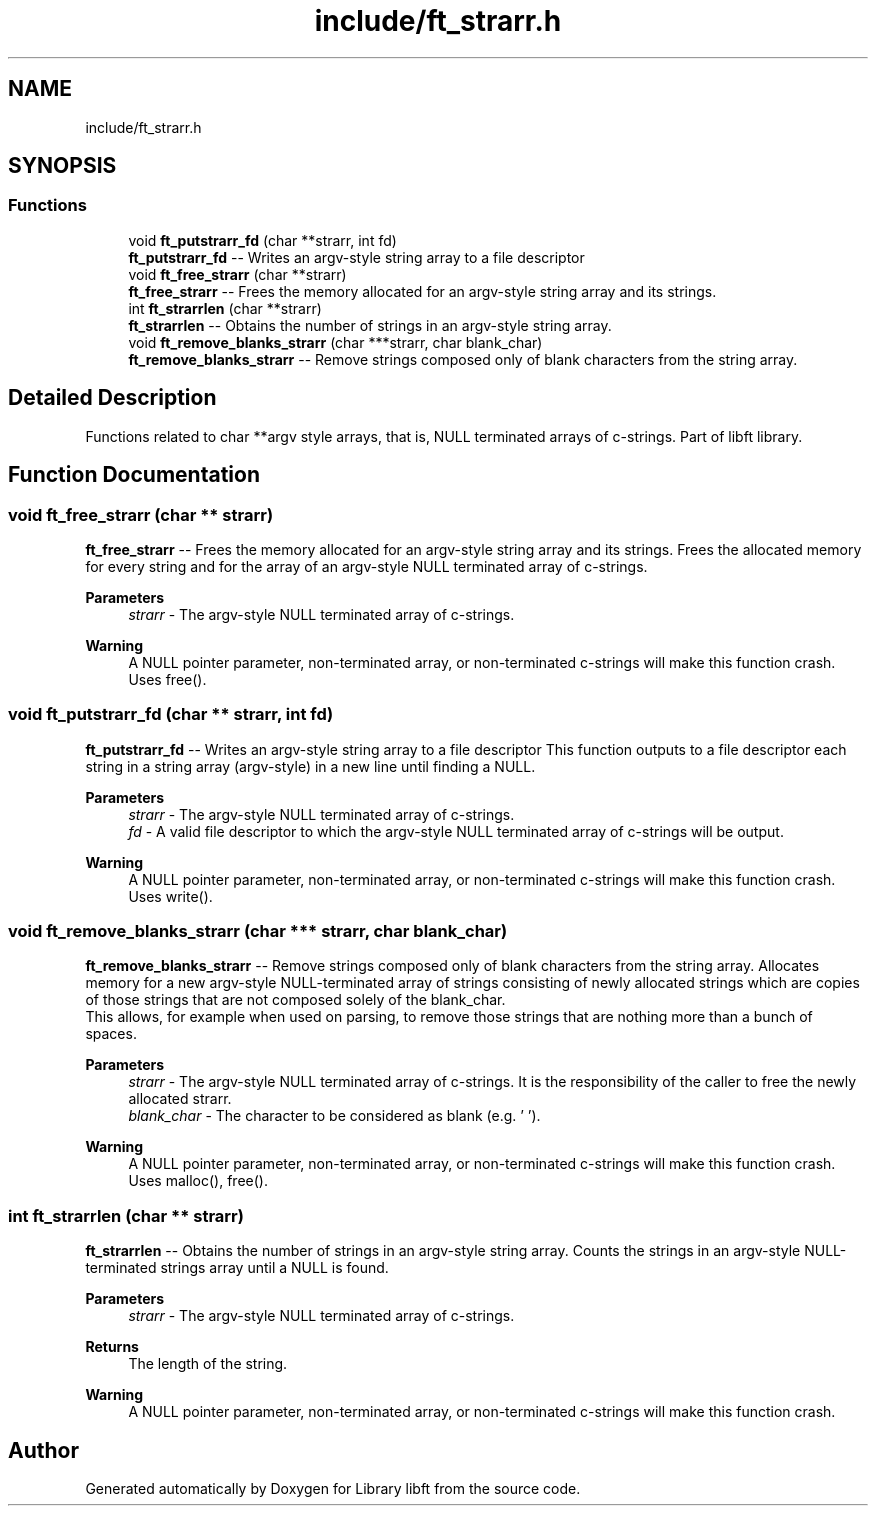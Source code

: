 .TH "include/ft_strarr.h" 3 "Sun Jul 21 2024" "Version 2024-07-21" "Library libft" \" -*- nroff -*-
.ad l
.nh
.SH NAME
include/ft_strarr.h
.SH SYNOPSIS
.br
.PP
.SS "Functions"

.in +1c
.ti -1c
.RI "void \fBft_putstrarr_fd\fP (char **strarr, int fd)"
.br
.RI "\fBft_putstrarr_fd\fP -- Writes an argv-style string array to a file descriptor "
.ti -1c
.RI "void \fBft_free_strarr\fP (char **strarr)"
.br
.RI "\fBft_free_strarr\fP -- Frees the memory allocated for an argv-style string array and its strings\&. "
.ti -1c
.RI "int \fBft_strarrlen\fP (char **strarr)"
.br
.RI "\fBft_strarrlen\fP -- Obtains the number of strings in an argv-style string array\&. "
.ti -1c
.RI "void \fBft_remove_blanks_strarr\fP (char ***strarr, char blank_char)"
.br
.RI "\fBft_remove_blanks_strarr\fP -- Remove strings composed only of blank characters from the string array\&. "
.in -1c
.SH "Detailed Description"
.PP 
Functions related to char **argv style arrays, that is, NULL terminated arrays of c-strings\&. Part of libft library\&. 
.SH "Function Documentation"
.PP 
.SS "void ft_free_strarr (char ** strarr)"

.PP
\fBft_free_strarr\fP -- Frees the memory allocated for an argv-style string array and its strings\&. Frees the allocated memory for every string and for the array of an argv-style NULL terminated array of c-strings\&.
.PP
\fBParameters\fP
.RS 4
\fIstrarr\fP - The argv-style NULL terminated array of c-strings\&.
.RE
.PP
\fBWarning\fP
.RS 4
A NULL pointer parameter, non-terminated array, or non-terminated c-strings will make this function crash\&. 
.br
 Uses free()\&. 
.RE
.PP

.SS "void ft_putstrarr_fd (char ** strarr, int fd)"

.PP
\fBft_putstrarr_fd\fP -- Writes an argv-style string array to a file descriptor This function outputs to a file descriptor each string in a string array (argv-style) in a new line until finding a NULL\&.
.PP
\fBParameters\fP
.RS 4
\fIstrarr\fP - The argv-style NULL terminated array of c-strings\&.
.br
\fIfd\fP - A valid file descriptor to which the argv-style NULL terminated array of c-strings will be output\&.
.RE
.PP
\fBWarning\fP
.RS 4
A NULL pointer parameter, non-terminated array, or non-terminated c-strings will make this function crash\&. 
.br
 Uses write()\&. 
.RE
.PP

.SS "void ft_remove_blanks_strarr (char *** strarr, char blank_char)"

.PP
\fBft_remove_blanks_strarr\fP -- Remove strings composed only of blank characters from the string array\&. Allocates memory for a new argv-style NULL-terminated array of strings consisting of newly allocated strings which are copies of those strings that are not composed solely of the blank_char\&. 
.br
 This allows, for example when used on parsing, to remove those strings that are nothing more than a bunch of spaces\&.
.PP
\fBParameters\fP
.RS 4
\fIstrarr\fP - The argv-style NULL terminated array of c-strings\&. It is the responsibility of the caller to free the newly allocated strarr\&.
.br
\fIblank_char\fP - The character to be considered as blank (e\&.g\&. ' ')\&.
.RE
.PP
\fBWarning\fP
.RS 4
A NULL pointer parameter, non-terminated array, or non-terminated c-strings will make this function crash\&. 
.br
 Uses malloc(), free()\&. 
.RE
.PP

.SS "int ft_strarrlen (char ** strarr)"

.PP
\fBft_strarrlen\fP -- Obtains the number of strings in an argv-style string array\&. Counts the strings in an argv-style NULL-terminated strings array until a NULL is found\&.
.PP
\fBParameters\fP
.RS 4
\fIstrarr\fP - The argv-style NULL terminated array of c-strings\&.
.RE
.PP
\fBReturns\fP
.RS 4
The length of the string\&.
.RE
.PP
\fBWarning\fP
.RS 4
A NULL pointer parameter, non-terminated array, or non-terminated c-strings will make this function crash\&. 
.RE
.PP

.SH "Author"
.PP 
Generated automatically by Doxygen for Library libft from the source code\&.
